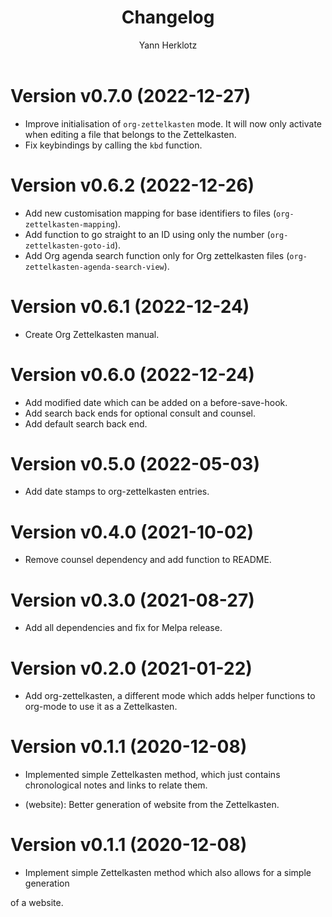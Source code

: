 #+title: Changelog
#+author: Yann Herklotz
#+email: git@yannherklotz.com

* Version v0.7.0 (2022-12-27)

- Improve initialisation of =org-zettelkasten= mode.  It will now only activate
  when editing a file that belongs to the Zettelkasten.
- Fix keybindings by calling the ~kbd~ function.

* Version v0.6.2 (2022-12-26)

- Add new customisation mapping for base identifiers to files
  (~org-zettelkasten-mapping~).
- Add function to go straight to an ID using only the number
  (~org-zettelkasten-goto-id~).
- Add Org agenda search function only for Org zettelkasten files
  (~org-zettelkasten-agenda-search-view~).

* Version v0.6.1 (2022-12-24)

- Create Org Zettelkasten manual.

* Version v0.6.0 (2022-12-24)

- Add modified date which can be added on a before-save-hook.
- Add search back ends for optional consult and counsel.
- Add default search back end.

* Version v0.5.0 (2022-05-03)

- Add date stamps to org-zettelkasten entries.

* Version v0.4.0 (2021-10-02)

- Remove counsel dependency and add function to README.

* Version v0.3.0 (2021-08-27)

- Add all dependencies and fix for Melpa release.

* Version v0.2.0 (2021-01-22)

- Add org-zettelkasten, a different mode which adds helper functions to org-mode
  to use it as a Zettelkasten.

* Version v0.1.1 (2020-12-08)

- Implemented simple Zettelkasten method, which just contains chronological
  notes and links to relate them.

- (website): Better generation of website from the Zettelkasten.

* Version v0.1.1 (2020-12-08)

- Implement simple Zettelkasten method which also allows for a simple generation
of a website.
